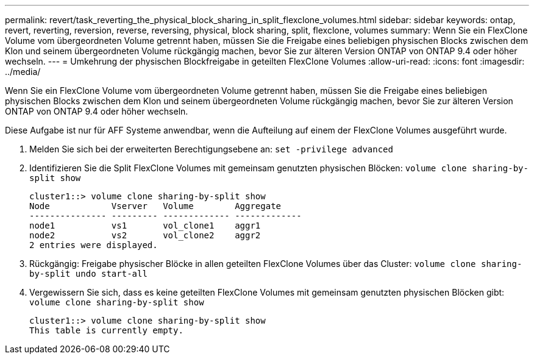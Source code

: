 ---
permalink: revert/task_reverting_the_physical_block_sharing_in_split_flexclone_volumes.html 
sidebar: sidebar 
keywords: ontap, revert, reverting, reversion, reverse, reversing, physical, block sharing, split, flexclone, volumes 
summary: Wenn Sie ein FlexClone Volume vom übergeordneten Volume getrennt haben, müssen Sie die Freigabe eines beliebigen physischen Blocks zwischen dem Klon und seinem übergeordneten Volume rückgängig machen, bevor Sie zur älteren Version ONTAP von ONTAP 9.4 oder höher wechseln. 
---
= Umkehrung der physischen Blockfreigabe in geteilten FlexClone Volumes
:allow-uri-read: 
:icons: font
:imagesdir: ../media/


[role="lead"]
Wenn Sie ein FlexClone Volume vom übergeordneten Volume getrennt haben, müssen Sie die Freigabe eines beliebigen physischen Blocks zwischen dem Klon und seinem übergeordneten Volume rückgängig machen, bevor Sie zur älteren Version ONTAP von ONTAP 9.4 oder höher wechseln.

Diese Aufgabe ist nur für AFF Systeme anwendbar, wenn die Aufteilung auf einem der FlexClone Volumes ausgeführt wurde.

. Melden Sie sich bei der erweiterten Berechtigungsebene an: `set -privilege advanced`
. Identifizieren Sie die Split FlexClone Volumes mit gemeinsam genutzten physischen Blöcken: `volume clone sharing-by-split show`
+
[listing]
----
cluster1::> volume clone sharing-by-split show
Node            Vserver   Volume        Aggregate
--------------- --------- ------------- -------------
node1           vs1       vol_clone1    aggr1
node2           vs2       vol_clone2    aggr2
2 entries were displayed.
----
. Rückgängig: Freigabe physischer Blöcke in allen geteilten FlexClone Volumes über das Cluster: `volume clone sharing-by-split undo start-all`
. Vergewissern Sie sich, dass es keine geteilten FlexClone Volumes mit gemeinsam genutzten physischen Blöcken gibt: `volume clone sharing-by-split show`
+
[listing]
----
cluster1::> volume clone sharing-by-split show
This table is currently empty.
----

